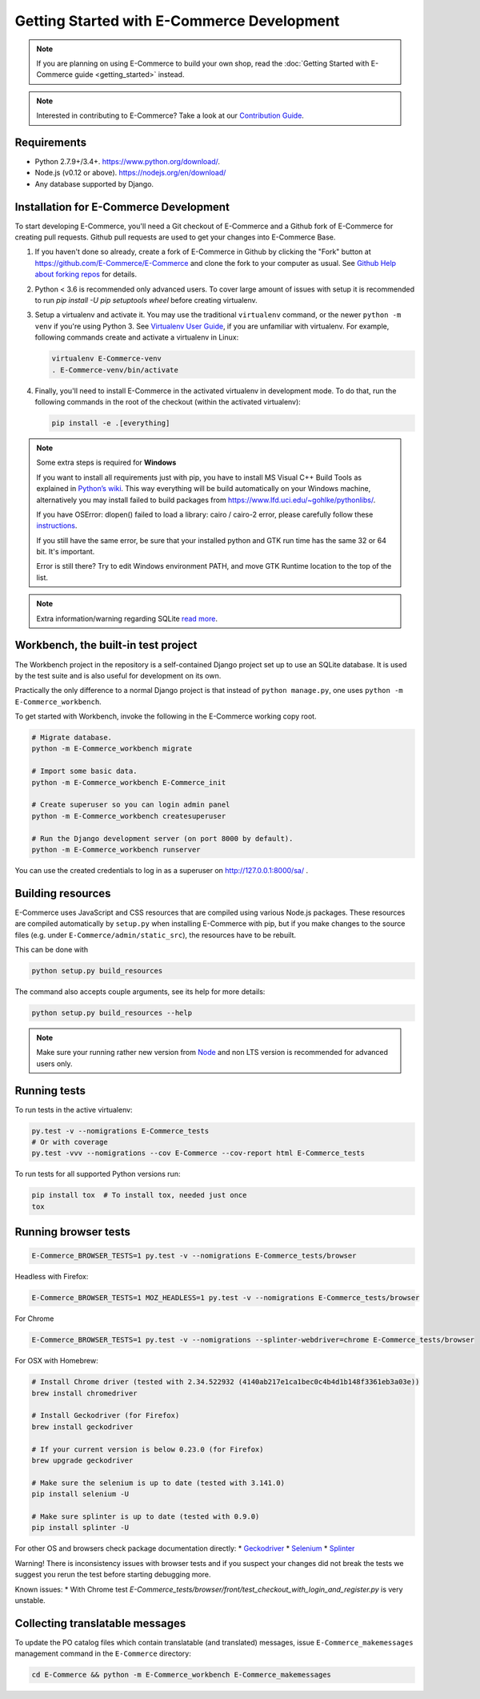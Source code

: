 Getting Started with E-Commerce Development
======================================

.. note::

   If you are planning on using E-Commerce to build your own shop,
   read the :doc:`Getting Started with E-Commerce guide <getting_started>`
   instead.

.. note::

   Interested in contributing to E-Commerce? Take a look at our `Contribution
   Guide <https://www.E-Commerce.com/en/E-Commerce/contribution-guide>`__.

Requirements
------------
* Python 2.7.9+/3.4+. https://www.python.org/download/.
* Node.js (v0.12 or above). https://nodejs.org/en/download/
* Any database supported by Django.

Installation for E-Commerce Development
----------------------------------

To start developing E-Commerce, you'll need a Git checkout of E-Commerce and a
Github fork of E-Commerce for creating pull requests.  Github pull requests
are used to get your changes into E-Commerce Base.

1. If you haven't done so already, create a fork of E-Commerce in Github by
   clicking the "Fork" button at https://github.com/E-Commerce/E-Commerce and
   clone the fork to your computer as usual. See `Github Help about
   forking repos <https://help.github.com/articles/fork-a-repo/>`__ for
   details.

2. Python < 3.6 is recommended only advanced users. To cover large amount
   of issues with setup it is recommended to run
   `pip install -U pip setuptools wheel` before creating virtualenv.

3. Setup a virtualenv and activate it.  You may use the traditional
   ``virtualenv`` command, or the newer ``python -m venv`` if you're
   using Python 3.  See `Virtualenv User Guide
   <https://virtualenv.pypa.io/en/latest/userguide.html>`__, if you
   are unfamiliar with virtualenv.  For example, following commands
   create and activate a virtualenv in Linux:

   .. code-block:: shell

      virtualenv E-Commerce-venv
      . E-Commerce-venv/bin/activate

4. Finally, you'll need to install E-Commerce in the activated virtualenv in
   development mode.  To do that, run the following commands in the
   root of the checkout (within the activated virtualenv):

   .. code-block:: shell

      pip install -e .[everything]

.. note::
    Some extra steps is required for **Windows**

    If you want to install all requirements just with pip, you have to install MS
    Visual C++ Build Tools as explained in `Python’s wiki
    <https://wiki.python.org/moin/WindowsCompilers>`__. This way
    everything will be build automatically on your Windows machine, alternatively
    you may install failed to build packages from https://www.lfd.uci.edu/~gohlke/pythonlibs/.

    If you have OSError: dlopen() failed to load a library: cairo / cairo-2 error,
    please carefully follow these `instructions
    <https://weasyprint.readthedocs.io/en/latest/install.html#windows>`__.

    If you still have the same error, be sure that your installed python and GTK run
    time has the same 32 or 64 bit. It's important.

    Error is still there? Try to edit Windows environment PATH, and move GTK Runtime
    location to the top of the list.

.. note::
    Extra information/warning regarding SQLite `read more
    <https://github.com/E-Commerce/E-Commerce/issues/1730>`__.


Workbench, the built-in test project
------------------------------------

The Workbench project in the repository is a self-contained Django
project set up to use an SQLite database. It is used by the test suite
and is also useful for development on its own.

Practically the only difference to a normal Django project is that instead
of ``python manage.py``, one uses ``python -m E-Commerce_workbench``.

To get started with Workbench, invoke the following in the E-Commerce working copy
root.

.. code-block:: shell

   # Migrate database.
   python -m E-Commerce_workbench migrate

   # Import some basic data.
   python -m E-Commerce_workbench E-Commerce_init

   # Create superuser so you can login admin panel
   python -m E-Commerce_workbench createsuperuser

   # Run the Django development server (on port 8000 by default).
   python -m E-Commerce_workbench runserver

You can use the created credentials to log in as a superuser on
http://127.0.0.1:8000/sa/ .

Building resources
------------------

E-Commerce uses JavaScript and CSS resources that are compiled using various
Node.js packages.  These resources are compiled automatically by
``setup.py`` when installing E-Commerce with pip, but if you make changes to
the source files (e.g. under ``E-Commerce/admin/static_src``), the resources
have to be rebuilt.

This can be done with

.. code-block:: shell

   python setup.py build_resources

The command also accepts couple arguments, see its help for more details:

.. code-block:: shell

   python setup.py build_resources --help

.. note::
    Make sure your running rather new version from `Node
    <https://nodejs.org/en/>`__ and non LTS version is recommended
    for advanced users only.


Running tests
-------------

To run tests in the active virtualenv:

.. code-block:: shell

   py.test -v --nomigrations E-Commerce_tests
   # Or with coverage
   py.test -vvv --nomigrations --cov E-Commerce --cov-report html E-Commerce_tests

To run tests for all supported Python versions run:

.. code-block:: shell

   pip install tox  # To install tox, needed just once
   tox

Running browser tests
---------------------

.. code-block:: shell

   E-Commerce_BROWSER_TESTS=1 py.test -v --nomigrations E-Commerce_tests/browser

Headless with Firefox:

.. code-block:: shell

   E-Commerce_BROWSER_TESTS=1 MOZ_HEADLESS=1 py.test -v --nomigrations E-Commerce_tests/browser

For Chrome

.. code-block:: shell

   E-Commerce_BROWSER_TESTS=1 py.test -v --nomigrations --splinter-webdriver=chrome E-Commerce_tests/browser


For OSX with Homebrew:

.. code-block:: shell

    # Install Chrome driver (tested with 2.34.522932 (4140ab217e1ca1bec0c4b4d1b148f3361eb3a03e))
    brew install chromedriver

    # Install Geckodriver (for Firefox)
    brew install geckodriver

    # If your current version is below 0.23.0 (for Firefox)
    brew upgrade geckodriver

    # Make sure the selenium is up to date (tested with 3.141.0)
    pip install selenium -U

    # Make sure splinter is up to date (tested with 0.9.0)
    pip install splinter -U

For other OS and browsers check package documentation directly:
* `Geckodriver <https://github.com/mozilla/geckodriver>`__
* `Selenium <https://github.com/SeleniumHQ/selenium>`__
* `Splinter <https://github.com/cobrateam/splinter>`__

Warning! There is inconsistency issues with browser tests and if you suspect your
changes did not break the tests we suggest you rerun the test before
starting debugging more.

Known issues:
* With Chrome test `E-Commerce_tests/browser/front/test_checkout_with_login_and_register.py`
is very unstable.

Collecting translatable messages
--------------------------------

To update the PO catalog files which contain translatable (and
translated) messages, issue ``E-Commerce_makemessages`` management command in
the ``E-Commerce`` directory:

.. code-block:: shell

   cd E-Commerce && python -m E-Commerce_workbench E-Commerce_makemessages
